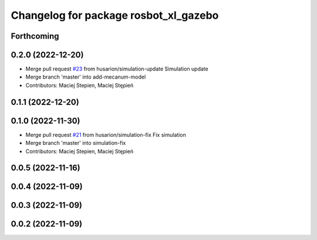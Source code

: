^^^^^^^^^^^^^^^^^^^^^^^^^^^^^^^^^^^^^^
Changelog for package rosbot_xl_gazebo
^^^^^^^^^^^^^^^^^^^^^^^^^^^^^^^^^^^^^^

Forthcoming
-----------

0.2.0 (2022-12-20)
------------------
* Merge pull request `#23 <https://github.com/husarion/rosbot_xl_ros/issues/23>`_ from husarion/simulation-update
  Simulation update
* Merge branch 'master' into add-mecanum-model
* Contributors: Maciej Stepien, Maciej Stępień

0.1.1 (2022-12-20)
------------------

0.1.0 (2022-11-30)
------------------
* Merge pull request `#21 <https://github.com/husarion/rosbot_xl_ros/issues/21>`_ from husarion/simulation-fix
  Fix simulation
* Merge branch 'master' into simulation-fix
* Contributors: Maciej Stepien, Maciej Stępień

0.0.5 (2022-11-16)
------------------

0.0.4 (2022-11-09)
------------------

0.0.3 (2022-11-09)
------------------

0.0.2 (2022-11-09)
------------------
